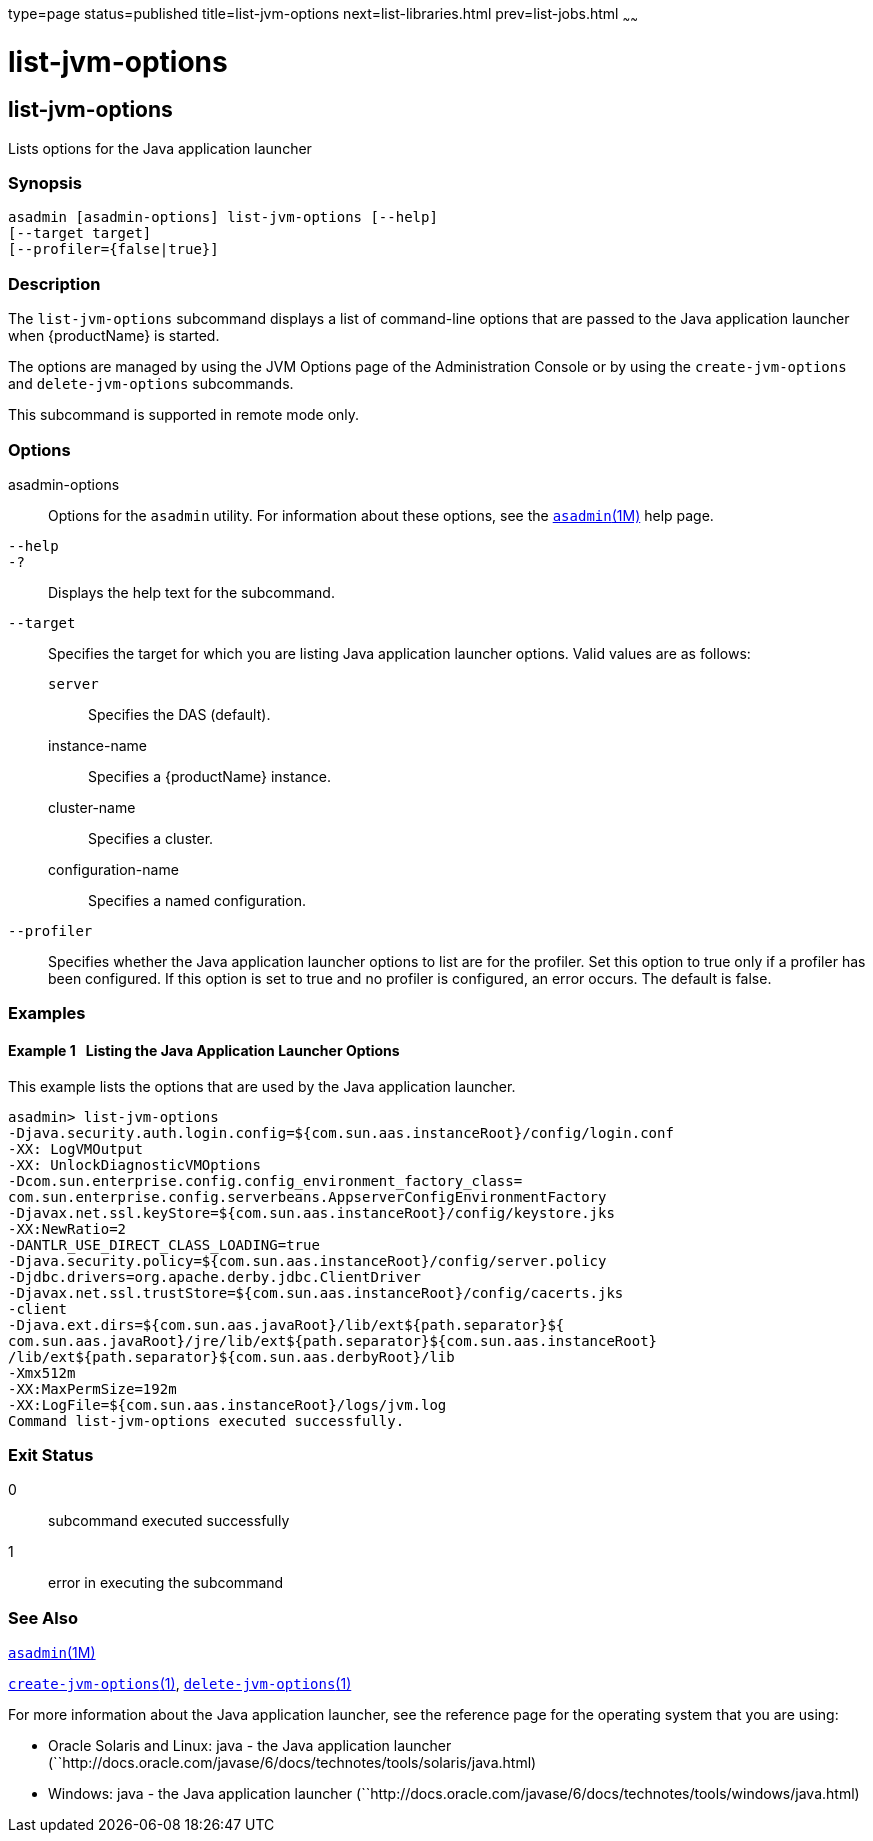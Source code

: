 type=page
status=published
title=list-jvm-options
next=list-libraries.html
prev=list-jobs.html
~~~~~~

= list-jvm-options

[[list-jvm-options]]

== list-jvm-options

Lists options for the Java application launcher

=== Synopsis

[source]
----
asadmin [asadmin-options] list-jvm-options [--help]
[--target target]
[--profiler={false|true}]
----

=== Description

The `list-jvm-options` subcommand displays a list of command-line
options that are passed to the Java application launcher when
{productName} is started.

The options are managed by using the JVM Options page of the
Administration Console or by using the `create-jvm-options` and
`delete-jvm-options` subcommands.

This subcommand is supported in remote mode only.

=== Options

asadmin-options::
  Options for the `asadmin` utility. For information about these
  options, see the xref:asadmin.adoc#asadmin[`asadmin`(1M)] help page.
`--help`::
`-?`::
  Displays the help text for the subcommand.
`--target`::
  Specifies the target for which you are listing Java application
  launcher options. Valid values are as follows:

  `server`;;
    Specifies the DAS (default).
  instance-name;;
    Specifies a {productName} instance.
  cluster-name;;
    Specifies a cluster.
  configuration-name;;
    Specifies a named configuration.

`--profiler`::
  Specifies whether the Java application launcher options to list are
  for the profiler. Set this option to true only if a profiler has been
  configured. If this option is set to true and no profiler is
  configured, an error occurs. The default is false.

=== Examples

[[sthref1612]]

==== Example 1   Listing the Java Application Launcher Options

This example lists the options that are used by the Java application launcher.

[source]
----
asadmin> list-jvm-options
-Djava.security.auth.login.config=${com.sun.aas.instanceRoot}/config/login.conf
-XX: LogVMOutput
-XX: UnlockDiagnosticVMOptions
-Dcom.sun.enterprise.config.config_environment_factory_class=
com.sun.enterprise.config.serverbeans.AppserverConfigEnvironmentFactory
-Djavax.net.ssl.keyStore=${com.sun.aas.instanceRoot}/config/keystore.jks
-XX:NewRatio=2
-DANTLR_USE_DIRECT_CLASS_LOADING=true
-Djava.security.policy=${com.sun.aas.instanceRoot}/config/server.policy
-Djdbc.drivers=org.apache.derby.jdbc.ClientDriver
-Djavax.net.ssl.trustStore=${com.sun.aas.instanceRoot}/config/cacerts.jks
-client
-Djava.ext.dirs=${com.sun.aas.javaRoot}/lib/ext${path.separator}${
com.sun.aas.javaRoot}/jre/lib/ext${path.separator}${com.sun.aas.instanceRoot}
/lib/ext${path.separator}${com.sun.aas.derbyRoot}/lib
-Xmx512m
-XX:MaxPermSize=192m
-XX:LogFile=${com.sun.aas.instanceRoot}/logs/jvm.log
Command list-jvm-options executed successfully.
----

=== Exit Status

0::
  subcommand executed successfully
1::
  error in executing the subcommand

=== See Also

xref:asadmin.adoc#asadmin[`asadmin`(1M)]

xref:create-jvm-options.adoc#create-jvm-options[`create-jvm-options`(1)],
xref:delete-jvm-options.adoc#delete-jvm-options[`delete-jvm-options`(1)]

For more information about the Java application launcher, see the
reference page for the operating system that you are using:

* Oracle Solaris and Linux: java - the Java application launcher
(``http://docs.oracle.com/javase/6/docs/technotes/tools/solaris/java.html)
* Windows: java - the Java application launcher
(``http://docs.oracle.com/javase/6/docs/technotes/tools/windows/java.html)


